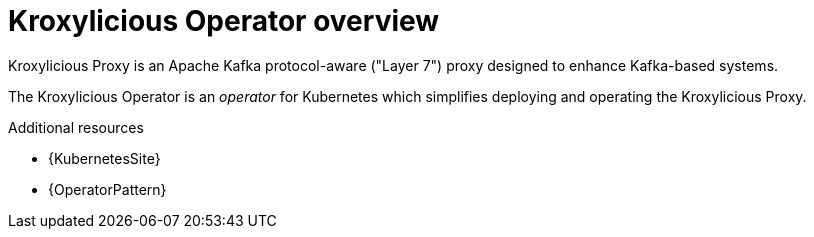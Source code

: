:_mod-docs-content-type: ASSEMBLY

// file included in the following:
//
// kroxylicious-operator/index.adoc

[id='assembly-operator-overview-{context}']
= Kroxylicious Operator overview

[role="_abstract"]
Kroxylicious Proxy is an Apache Kafka protocol-aware ("Layer 7") proxy designed to enhance Kafka-based systems.

The Kroxylicious Operator is an _operator_ for Kubernetes which simplifies deploying and operating the Kroxylicious Proxy.

[role="_additional-resources"]
.Additional resources

* {KubernetesSite}
* {OperatorPattern}